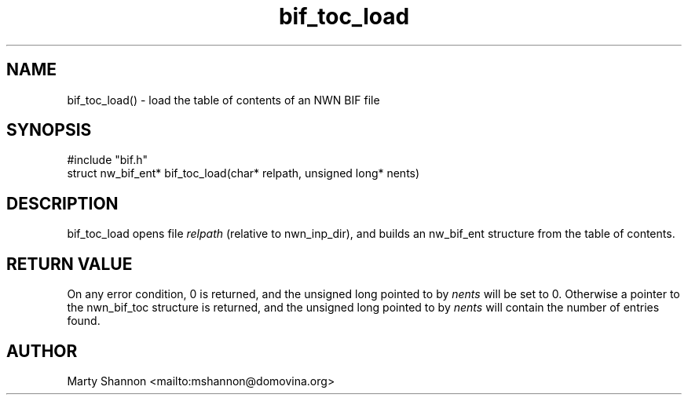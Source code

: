 .TH bif_toc_load 3 2003/08/30 libnw-1.30.02
.SH "NAME"
bif_toc_load() \- load the table of contents of an NWN BIF file
.SH "SYNOPSIS"
#include "bif.h"
.br
struct nw_bif_ent* bif_toc_load(char* relpath, unsigned long* nents)
.SH "DESCRIPTION"
bif_toc_load opens file \fIrelpath\fP (relative to nwn_inp_dir),
and builds an nw_bif_ent structure from the table of contents.
.SH "RETURN VALUE"
On any error condition, 0 is returned, and the unsigned long pointed to by
\fInents\fP will be set to 0.
Otherwise a pointer to the nwn_bif_toc structure is returned, and the unsigned
long pointed to by \fInents\fP will contain the number of entries found.
.SH "AUTHOR"
Marty Shannon <mailto:mshannon@domovina.org>
